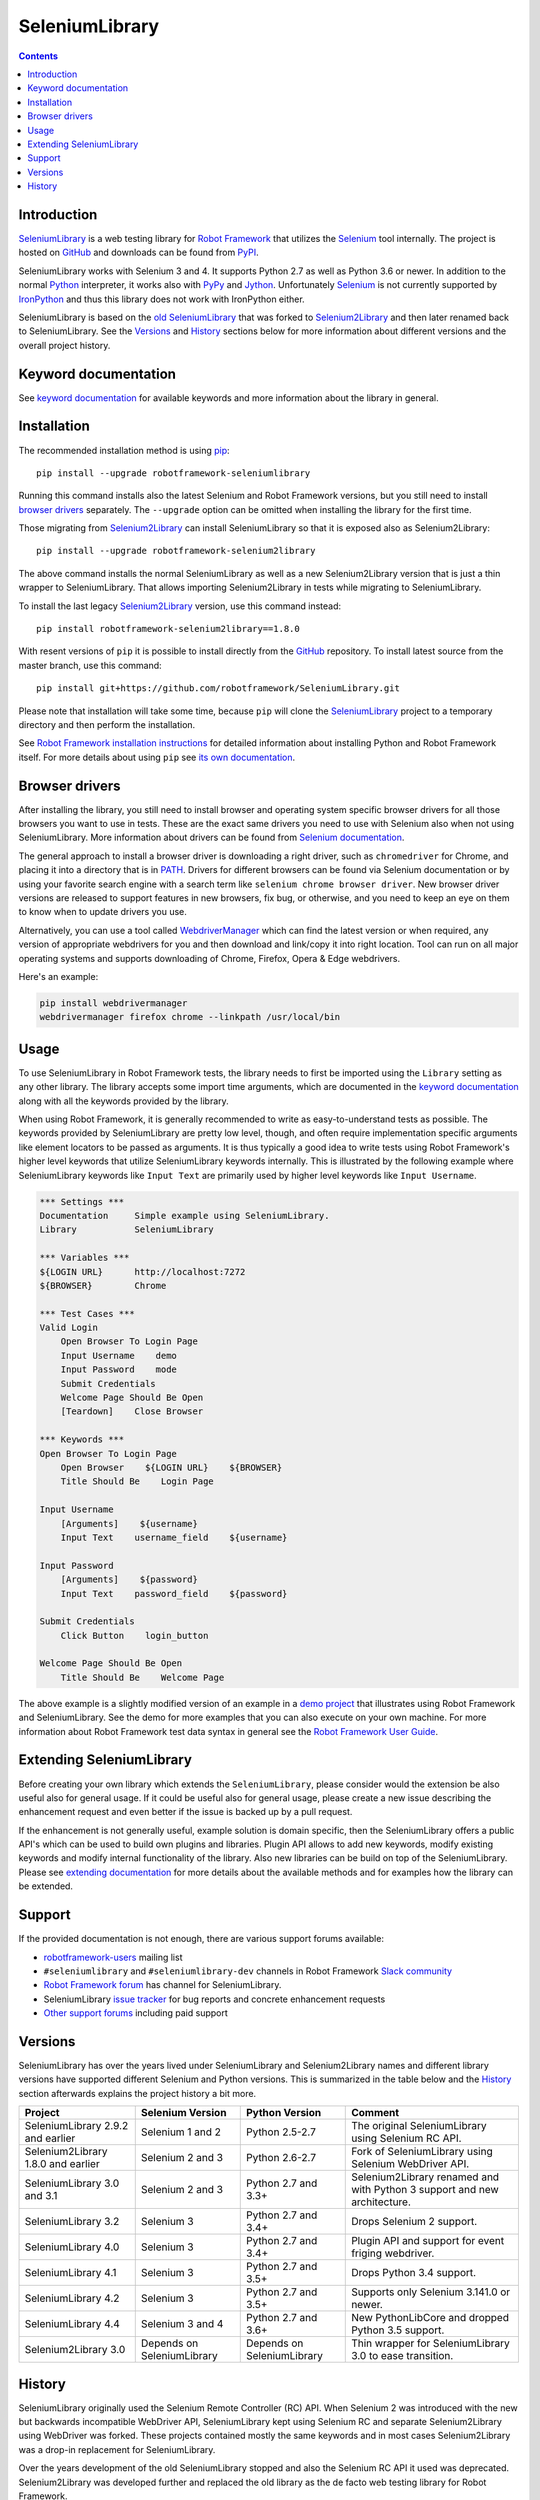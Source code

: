 SeleniumLibrary
===============

.. contents::

Introduction
------------

SeleniumLibrary_ is a web testing library for `Robot Framework`_ that
utilizes the Selenium_ tool internally. The project is hosted on GitHub_
and downloads can be found from PyPI_.

SeleniumLibrary works with Selenium 3 and 4. It supports Python 2.7 as well as
Python 3.6 or newer. In addition to the normal Python_ interpreter, it
works also with PyPy_ and Jython_. Unfortunately Selenium_ is not
currently supported by IronPython_ and thus this library does not work with
IronPython either.

SeleniumLibrary is based on the `old SeleniumLibrary`_ that was forked to
Selenium2Library_ and then later renamed back to SeleniumLibrary.
See the Versions_ and History_ sections below for more information about
different versions and the overall project history.

.. image:: https://img.shields.io/pypi/v/robotframework-seleniumlibrary.svg?label=version
   :target: https://pypi.python.org/pypi/robotframework-seleniumlibrary
   
.. image:: https://img.shields.io/pypi/dm/robotframework-seleniumlibrary.svg
   :target: https://pypi.python.org/pypi/robotframework-seleniumlibrary

.. image:: https://img.shields.io/pypi/l/robotframework-seleniumlibrary.svg
   :target: https://www.apache.org/licenses/LICENSE-2.0

.. image:: https://github.com/robotframework/SeleniumLibrary/workflows/SeleniumLibrary%20CI/badge.svg
    :target: https://github.com/robotframework/SeleniumLibrary/actions?query=workflow%3A%22SeleniumLibrary+CI%22

Keyword documentation
---------------------
See `keyword documentation`_ for available keywords and more information
about the library in general.

Installation
------------

The recommended installation method is using pip_::

    pip install --upgrade robotframework-seleniumlibrary

Running this command installs also the latest Selenium and Robot Framework
versions, but you still need to install `browser drivers`_ separately.
The ``--upgrade`` option can be omitted when installing the library for the
first time.

Those migrating from Selenium2Library_ can install SeleniumLibrary so that
it is exposed also as Selenium2Library::

    pip install --upgrade robotframework-selenium2library

The above command installs the normal SeleniumLibrary as well as a new
Selenium2Library version that is just a thin wrapper to SeleniumLibrary.
That allows importing Selenium2Library in tests while migrating to
SeleniumLibrary.

To install the last legacy Selenium2Library_ version, use this command instead::

    pip install robotframework-selenium2library==1.8.0

With resent versions of ``pip`` it is possible to install directly from the
GitHub_ repository. To install latest source from the master branch, use
this command::

    pip install git+https://github.com/robotframework/SeleniumLibrary.git

Please note that installation will take some time, because ``pip`` will
clone the SeleniumLibrary_ project to a temporary directory and then
perform the installation.

See `Robot Framework installation instructions`_ for detailed information
about installing Python and Robot Framework itself. For more details about
using ``pip`` see `its own documentation <pip_>`__.

Browser drivers
---------------

After installing the library, you still need to install browser and
operating system specific browser drivers for all those browsers you
want to use in tests. These are the exact same drivers you need to use with
Selenium also when not using SeleniumLibrary. More information about
drivers can be found from `Selenium documentation`__.

The general approach to install a browser driver is downloading a right
driver, such as ``chromedriver`` for Chrome, and placing it into
a directory that is in PATH__. Drivers for different browsers
can be found via Selenium documentation or by using your favorite
search engine with a search term like ``selenium chrome browser driver``.
New browser driver versions are released to support features in
new browsers, fix bug, or otherwise, and you need to keep an eye on them
to know when to update drivers you use.

Alternatively, you can use a tool called WebdriverManager__ which can
find the latest version or when required, any version of appropriate
webdrivers for you and then download and link/copy it into right
location. Tool can run on all major operating systems and supports
downloading of Chrome, Firefox, Opera & Edge webdrivers.

Here's an example:

.. code:: bash

      pip install webdrivermanager
      webdrivermanager firefox chrome --linkpath /usr/local/bin



__ https://seleniumhq.github.io/selenium/docs/api/py/index.html#drivers
__ https://en.wikipedia.org/wiki/PATH_(variable)
__ https://github.com/omenia/webdrivermanager

Usage
-----

To use SeleniumLibrary in Robot Framework tests, the library needs to
first be imported using the ``Library`` setting as any other library.
The library accepts some import time arguments, which are documented
in the `keyword documentation`_ along with all the keywords provided
by the library.

When using Robot Framework, it is generally recommended to write as
easy-to-understand tests as possible. The keywords provided by
SeleniumLibrary are pretty low level, though, and often require
implementation specific arguments like element locators to be passed
as arguments. It is thus typically a good idea to write tests using
Robot Framework's higher level keywords that utilize SeleniumLibrary
keywords internally. This is illustrated by the following example
where SeleniumLibrary keywords like ``Input Text`` are primarily
used by higher level keywords like ``Input Username``.

.. code:: robotframework

    *** Settings ***
    Documentation     Simple example using SeleniumLibrary.
    Library           SeleniumLibrary

    *** Variables ***
    ${LOGIN URL}      http://localhost:7272
    ${BROWSER}        Chrome

    *** Test Cases ***
    Valid Login
        Open Browser To Login Page
        Input Username    demo
        Input Password    mode
        Submit Credentials
        Welcome Page Should Be Open
        [Teardown]    Close Browser

    *** Keywords ***
    Open Browser To Login Page
        Open Browser    ${LOGIN URL}    ${BROWSER}
        Title Should Be    Login Page

    Input Username
        [Arguments]    ${username}
        Input Text    username_field    ${username}

    Input Password
        [Arguments]    ${password}
        Input Text    password_field    ${password}

    Submit Credentials
        Click Button    login_button

    Welcome Page Should Be Open
        Title Should Be    Welcome Page


The above example is a slightly modified version of an example in a
`demo project`_ that illustrates using Robot Framework and SeleniumLibrary.
See the demo for more examples that you can also execute on your own
machine. For more information about Robot Framework test data syntax in
general see the `Robot Framework User Guide`_.

Extending SeleniumLibrary
-------------------------
Before creating your own library which extends the ``SeleniumLibrary``, please consider would
the extension be also useful also for general usage. If it could be useful also for general
usage, please create a new issue describing the enhancement request and even better if the
issue is backed up by a pull request.

If the enhancement is not generally useful, example solution is domain specific, then the
SeleniumLibrary offers a public API's which can be used to build own plugins and libraries.
Plugin API allows to add new keywords, modify existing keywords and modify internal
functionality of the library. Also new libraries can be build on top of the
SeleniumLibrary. Please see `extending documentation`_ for more details about the
available methods and for examples how the library can be extended.

Support
-------

If the provided documentation is not enough, there are various support forums
available:

- `robotframework-users`_ mailing list
- ``#seleniumlibrary`` and ``#seleniumlibrary-dev`` channels in
  Robot Framework `Slack community`_
- `Robot Framework forum`_ has channel for SeleniumLibrary.
- SeleniumLibrary `issue tracker`_ for bug reports and concrete enhancement
  requests
- `Other support forums`_ including paid support

Versions
--------

SeleniumLibrary has over the years lived under SeleniumLibrary and
Selenium2Library names and different library versions have supported
different Selenium and Python versions. This is summarized in the table
below and the History_ section afterwards explains the project history
a bit more.

==================================  ==========================  ==========================  ===============
             Project                     Selenium Version             Python Version         Comment
==================================  ==========================  ==========================  ===============
SeleniumLibrary 2.9.2 and earlier   Selenium 1 and 2            Python 2.5-2.7              The original SeleniumLibrary using Selenium RC API.
Selenium2Library 1.8.0 and earlier  Selenium 2 and 3            Python 2.6-2.7              Fork of SeleniumLibrary using Selenium WebDriver API.
SeleniumLibrary 3.0 and 3.1         Selenium 2 and 3            Python 2.7 and 3.3+         Selenium2Library renamed and with Python 3 support and new architecture.
SeleniumLibrary 3.2                 Selenium 3                  Python 2.7 and 3.4+         Drops Selenium 2 support.
SeleniumLibrary 4.0                 Selenium 3                  Python 2.7 and 3.4+         Plugin API and support for event friging webdriver.
SeleniumLibrary 4.1                 Selenium 3                  Python 2.7 and 3.5+         Drops Python 3.4 support.
SeleniumLibrary 4.2                 Selenium 3                  Python 2.7 and 3.5+         Supports only Selenium 3.141.0 or newer.
SeleniumLibrary 4.4                 Selenium 3 and 4            Python 2.7 and 3.6+         New PythonLibCore and dropped Python 3.5 support.
Selenium2Library 3.0                Depends on SeleniumLibrary  Depends on SeleniumLibrary  Thin wrapper for SeleniumLibrary 3.0 to ease transition.
==================================  ==========================  ==========================  ===============

History
-------

SeleniumLibrary originally used the Selenium Remote Controller (RC) API.
When Selenium 2 was introduced with the new but backwards incompatible
WebDriver API, SeleniumLibrary kept using Selenium RC and separate
Selenium2Library using WebDriver was forked. These projects contained
mostly the same keywords and in most cases Selenium2Library was a drop-in
replacement for SeleniumLibrary.

Over the years development of the old SeleniumLibrary stopped and also
the Selenium RC API it used was deprecated. Selenium2Library was developed
further and replaced the old library as the de facto web testing library
for Robot Framework.

When Selenium 3 was released in 2016, it was otherwise backwards compatible
with Selenium 2, but the deprecated Selenium RC API was removed. This had two
important effects:

- The old SeleniumLibrary could not anymore be used with new Selenium versions.
  This project was pretty much dead.
- Selenium2Library was badly named as it supported Selenium 3 just fine.
  This project needed a new name.

At the same time when Selenium 3 was released, Selenium2Library was going
through larger architecture changes in order to ease future maintenance and
to make adding Python 3 support easier. With all these big internal and
external changes, it made sense to rename Selenium2Library back to
SeleniumLibrary. This decision basically meant following changes:

- Create separate repository for the `old SeleniumLibrary`_ to preserve
  its history since Selenium2Library was forked.
- Rename Selenium2Library project and the library itself to SeleniumLibrary_.
- Add new Selenium2Library_ project to ease transitioning from Selenium2Library
  to SeleniumLibrary.

Going forward, all new development will happen in the new SeleniumLibrary
project.

.. _Robot Framework: https://robotframework.org
.. _Selenium: https://www.seleniumhq.org/
.. _SeleniumLibrary: https://github.com/robotframework/SeleniumLibrary
.. _Selenium2Library: https://github.com/robotframework/Selenium2Library
.. _Old SeleniumLibrary: https://github.com/robotframework/OldSeleniumLibrary
.. _pip: http://pip-installer.org
.. _PyPI: https://pypi.python.org/pypi/robotframework-seleniumlibrary
.. _GitHub: https://github.com/robotframework/SeleniumLibrary
.. _Keyword Documentation: https://robotframework.org/SeleniumLibrary/SeleniumLibrary.html
.. _Python: https://python.org
.. _PyPy: https://pypy.org
.. _Jython: https://jython.org/
.. _IronPython: https://ironpython.net/
.. _demo project: https://github.com/robotframework/WebDemo
.. _Robot Framework User Guide: https://robotframework.org/robotframework/latest/RobotFrameworkUserGuide.html
.. _Robot Framework installation instructions: https://github.com/robotframework/robotframework/blob/master/INSTALL.rst
.. _robotframework-users: https://groups.google.com/group/robotframework-users
.. _extending documentation: https://github.com/robotframework/SeleniumLibrary/blob/master/docs/extending/extending.rst
.. _Slack community: https://robotframework-slack-invite.herokuapp.com
.. _Robot Framework forum: https://forum.robotframework.org/
.. _issue tracker: https://github.com/robotframework/SeleniumLibrary/issues
.. _Other support forums: https://robotframework.org/#support
